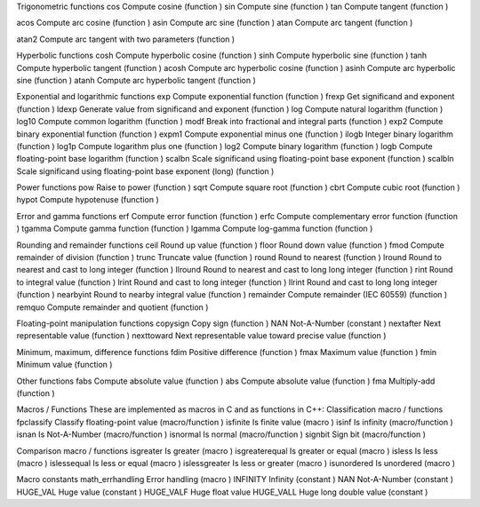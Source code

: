 Trigonometric functions
cos 				Compute cosine (function )
sin 				Compute sine (function )
tan 				Compute tangent (function )

acos 				Compute arc cosine (function )
asin 				Compute arc sine (function )
atan 				Compute arc tangent (function )

atan2 				Compute arc tangent with two parameters (function )

Hyperbolic functions
cosh 				Compute hyperbolic cosine (function )
sinh 				Compute hyperbolic sine (function )
tanh 				Compute hyperbolic tangent (function )
acosh  				Compute arc hyperbolic cosine (function )
asinh  				Compute arc hyperbolic sine (function )
atanh  				Compute arc hyperbolic tangent (function )

Exponential and logarithmic functions
exp 				Compute exponential function (function )
frexp 				Get significand and exponent (function )
ldexp 				Generate value from significand and exponent (function )
log 				Compute natural logarithm (function )
log10 				Compute common logarithm (function )
modf 				Break into fractional and integral parts (function )
exp2  				Compute binary exponential function (function )
expm1  				Compute exponential minus one (function )
ilogb  				Integer binary logarithm (function )
log1p  				Compute logarithm plus one (function )
log2 				Compute binary logarithm (function )
logb 				Compute floating-point base logarithm (function )
scalbn 				Scale significand using floating-point base exponent (function )
scalbln 			Scale significand using floating-point base exponent (long) (function )

Power functions
pow 				Raise to power (function )
sqrt 				Compute square root (function )
cbrt  				Compute cubic root (function )
hypot  				Compute hypotenuse (function )

Error and gamma functions
erf  				Compute error function (function )
erfc  				Compute complementary error function (function )
tgamma  			Compute gamma function (function )
lgamma 				Compute log-gamma function (function )

Rounding and remainder functions
ceil 				Round up value (function )
floor 				Round down value (function )
fmod 				Compute remainder of division (function )
trunc  				Truncate value (function )
round  				Round to nearest (function )
lround 				Round to nearest and cast to long integer (function )
llround  			Round to nearest and cast to long long integer (function )
rint  				Round to integral value (function )
lrint  				Round and cast to long integer (function )
llrint  			Round and cast to long long integer (function )
nearbyint  			Round to nearby integral value (function )
remainder  			Compute remainder (IEC 60559) (function )
remquo  			Compute remainder and quotient (function )

Floating-point manipulation functions
copysign 			Copy sign (function )
NAN 				Not-A-Number (constant )
nextafter 			Next representable value (function )
nexttoward 			Next representable value toward precise value (function )

Minimum, maximum, difference functions
fdim 				Positive difference (function )
fmax 				Maximum value (function )
fmin 				Minimum value (function )

Other functions
fabs 				Compute absolute value (function )
abs 				Compute absolute value (function )
fma  				Multiply-add (function )

Macros / Functions
These are implemented as macros in C and as functions in C++:
Classification macro / functions
fpclassify 			Classify floating-point value (macro/function )
isfinite 			Is finite value (macro )
isinf 				Is infinity (macro/function )
isnan 				Is Not-A-Number (macro/function )
isnormal 			Is normal (macro/function )
signbit 			Sign bit (macro/function )

Comparison macro / functions
isgreater 			Is greater (macro )
isgreaterequal 		Is greater or equal (macro )
isless 				Is less (macro )
islessequal 		Is less or equal (macro )
islessgreater 		Is less or greater (macro )
isunordered 		Is unordered (macro )

Macro constants
math_errhandling 	Error handling (macro )
INFINITY 			Infinity (constant )
NAN 				Not-A-Number (constant )
HUGE_VAL 			Huge value (constant )
HUGE_VALF 			Huge float value
HUGE_VALL 			Huge long double value (constant )